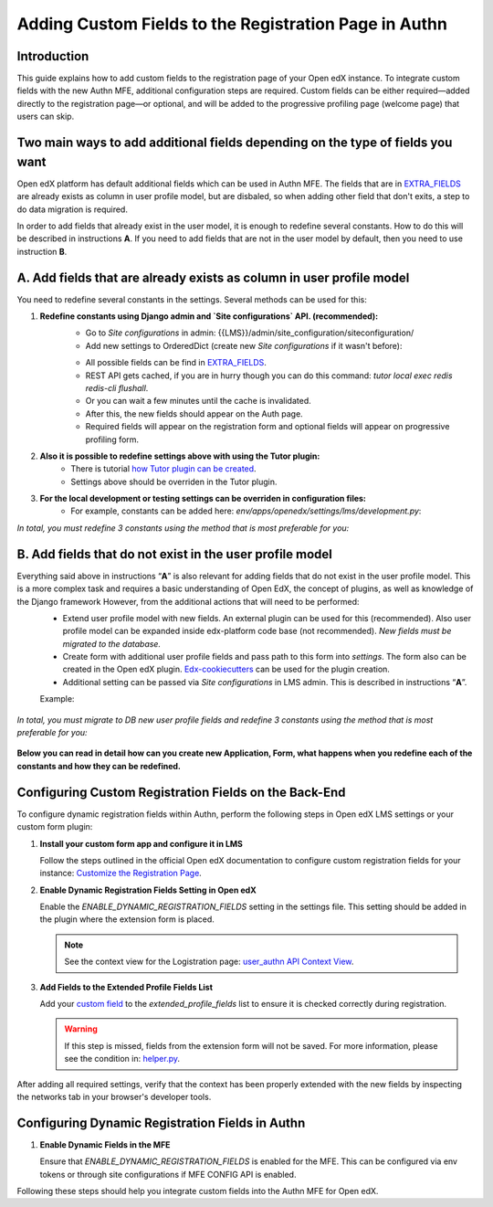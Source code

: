 ======================================================
Adding Custom Fields to the Registration Page in Authn
======================================================

Introduction
------------
This guide explains how to add custom fields to the registration page of your Open edX instance. To integrate custom fields with the new Authn MFE, additional configuration steps are required. Custom fields can be either required—added directly to the registration page—or optional, and will be added to the progressive profiling page (welcome page) that users can skip.

Two main ways to add additional fields depending on the type of fields you want
-------------------------------------------------------------------------------
Open edX platform has default additional fields which can be used in Authn MFE. The fields that are in `EXTRA_FIELDS <https://github.com/openedx/edx-platform/blob/a9355852edede9662762847e0d168663083fc816/openedx/core/djangoapps/user_authn/api/helper.py#L20-L39>`_ are already exists as column in user profile model, but are disbaled, so when adding other field that don't exits, a step to do data migration is required.

In order to add fields that already exist in the user model, it is enough to redefine several constants. How to do this will be described in instructions **A**. If you need to add fields that are not in the user model by default, then you need to use instruction **B**.

**A. Add fields that are already exists as column in user profile model**
-------------------------------------------------------------------------
You need to redefine several constants in the settings. Several methods can be used for this:

#. **Redefine constants using Django admin and `Site configurations` API. (recommended):**
    - Go to `Site configurations` in admin: {{LMS}}/admin/site_configuration/siteconfiguration/
    - Add new settings to OrderedDict (create new `Site configurations` if it wasn't before):

    .. code-block:: json
        {
            "ENABLE_DYNAMIC_REGISTRATION_FIELDS": "true",
            "MFE_CONFIG": {
                "ENABLE_DYNAMIC_REGISTRATION_FIELDS": "true"
            },
            "REGISTRATION_EXTRA_FIELDS": {
                "country": "required",
                "gender": "optional"
            }
        }

    - All possible fields can be find in `EXTRA_FIELDS <https://github.com/openedx/edx-platform/blob/a9355852edede9662762847e0d168663083fc816/openedx/core/djangoapps/user_authn/api/helper.py#L20-L39>`_.
    - REST API gets cached, if you are in hurry though you can do this command: `tutor local exec redis redis-cli flushall`.
    - Or you can wait a few minutes until the cache is invalidated.
    - After this, the new fields should appear on the Auth page.
    - Required fields will appear on the registration form and optional fields will appear on progressive profiling form.

#. **Also it is possible to redefine settings above with using the Tutor plugin:**
    - There is tutorial `how Tutor plugin can be created <https://docs.tutor.edly.io/tutorials/plugin.html#creating-a-tutor-plugin>`_.
    - Settings above should be overriden in the Tutor plugin.

#. **For the local development or testing settings can be overriden in configuration files:**
    - For example, constants can be added here: `env/apps/openedx/settings/lms/development.py`:

    .. code-block:: python
        ENABLE_DYNAMIC_REGISTRATION_FIELDS = "true"

        MFE_CONFIG["ENABLE_DYNAMIC_REGISTRATION_FIELDS"] = "true"

        REGISTRATION_EXTRA_FIELDS["country"] = "required"

        REGISTRATION_EXTRA_FIELDS["gender"] = "required"

`In total, you must redefine 3 constants using the method that is most preferable for you:`

    .. code-block:: python
        ENABLE_DYNAMIC_REGISTRATION_FIELD = True,

        MFE_CONFIG["ENABLE_DYNAMIC_REGISTRATION_FIELDS"] = True,

        REGISTRATION_EXTRA_FIELDS["field_name"] = "required/optionl/hidden"


**B. Add fields that do not exist in the user profile model**
-------------------------------------------------------------

Everything said above in instructions “**A**” is also relevant for adding fields that do not exist in the user profile model. This is a more complex task and requires a basic understanding of Open EdX, the concept of plugins, as well as knowledge of the Django framework However, from the additional actions that will need to be performed:
    - Extend user profile model with new fields. An external plugin can be used for this (recommended). Also user profile model can be expanded inside edx-platform code base (not recommended). `New fields must be migrated to the database.`
    - Create form with additional user profile fields and pass path to this form into `settings`. The form also can be created in the Open edX plugin. `Edx-cookiecutters <https://github.com/openedx/edx-cookiecutters>`_ can be used for the plugin creation.
    - Additional setting can be passed via `Site configurations` in LMS admin. This is described in instructions “**A**”.

    Example:

        .. code-block:: python
            {
                "REGISTRATION_EXTENSION_FORM" = "you_application.form.ExtendedUserProfileForm",

                "extended_profile_fields": [
                "your_new_field_id",
                "subscribe_to_emails",
                "confirm_age_consent",
                "something_else"
                ]
            }

`In total, you must migrate to DB new user profile fields and redefine 3 constants using the method that is most preferable for you:`

    .. code-block:: python
        ENABLE_DYNAMIC_REGISTRATION_FIELD = True,

        MFE_CONFIG["ENABLE_DYNAMIC_REGISTRATION_FIELDS"] = True,

        REGISTRATION_EXTENSION_FORM = "you_application.form.ExtendedUserProfileForm"

**Below you can read in detail how can you create new Application, Form, what happens when you redefine each of the constants and how they can be redefined.**
    

Configuring Custom Registration Fields on the Back-End
------------------------------------------------------
To configure dynamic registration fields within Authn, perform the following steps in Open edX LMS settings or your custom form plugin:

#. **Install your custom form app and configure it in LMS**

   Follow the steps outlined in the official Open edX documentation to configure custom registration fields for your instance:
   `Customize the Registration Page <https://edx.readthedocs.io/projects/edx-installing-configuring-and-running/en/latest/configuration/customize_registration_page.html>`_.

#. **Enable Dynamic Registration Fields Setting in Open edX**

   Enable the `ENABLE_DYNAMIC_REGISTRATION_FIELDS` setting in the settings file. This setting should be added in the plugin where the extension form is placed.

   .. note:: See the context view for the Logistration page: `user_authn API Context View <https://github.com/openedx/edx-platform/blob/master/openedx/core/djangoapps/user_authn/api/views.py#L61>`_.


#. **Add Fields to the Extended Profile Fields List**

   Add your `custom field <https://edx.readthedocs.io/projects/edx-installing-configuring-and-running/en/latest/configuration/retrieve_extended_profile_metadata.html>`_ to the `extended_profile_fields` list to ensure it is checked correctly during registration.

   .. warning:: If this step is missed, fields from the extension form will not be saved. For more information, please see the condition in: `helper.py <https://github.com/openedx/edx-platform/blob/master/openedx/core/djangoapps/user_authn/api/helper.py#L97>`_.


After adding all required settings, verify that the context has been properly extended with the new fields by inspecting the networks tab in your browser's developer tools.

Configuring Dynamic Registration Fields in Authn
------------------------------------------------

#. **Enable Dynamic Fields in the MFE**

   Ensure that `ENABLE_DYNAMIC_REGISTRATION_FIELDS` is enabled for the MFE. This can be configured via env tokens or through site configurations if MFE CONFIG API is enabled.

Following these steps should help you integrate custom fields into the Authn MFE for Open edX.